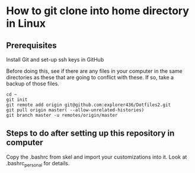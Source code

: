 * How to git clone into home directory in Linux

** Prerequisites

Install Git and set-up ssh keys in GitHub

Before doing this, see if there are any files in your computer in the same directories as these that are going to conflict with these. If so, take a backup of those files.

#+NAME: Set up instructions
#+BEGIN_SRC
cd ~
git init
git remote add origin git@github.com:explorer436/Dotfiles2.git
git pull origin master( --allow-unrelated-histories)
git branch master -u remotes/origin/master
#+END_SRC

** Steps to do after setting up this repository in computer

Copy the .bashrc from skel and import your customizations into it.
Look at .bashrc_personal for details.
